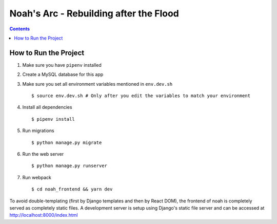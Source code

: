Noah's Arc - Rebuilding after the Flood
#######################################

.. contents:: 


How to Run the Project
======================
#. Make sure you have ``pipenv`` installed
#. Create a MySQL database for this app
#. Make sure you set all environment variables mentioned in ``env.dev.sh`` ::

    $ source env.dev.sh # Only after you edit the variables to match your environment

#. Install all dependencies ::

    $ pipenv install

#. Run migrations ::

    $ python manage.py migrate

#. Run the web server ::

    $ python manage.py runserver

#. Run webpack ::

    $ cd noah_frontend && yarn dev

To avoid double-templating (first by Django templates and then by React DOM), the frontend of noah is completely served as completely static files. A development server is setup using Django's static file server and can be accessed at http://localhost:8000/index.html
